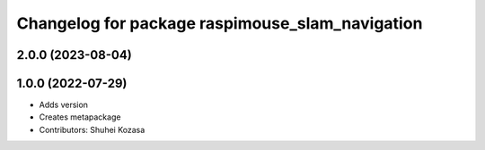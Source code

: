 ^^^^^^^^^^^^^^^^^^^^^^^^^^^^^^^^^^^^^^^^^^^^^^^^
Changelog for package raspimouse_slam_navigation
^^^^^^^^^^^^^^^^^^^^^^^^^^^^^^^^^^^^^^^^^^^^^^^^

2.0.0 (2023-08-04)
------------------

1.0.0 (2022-07-29)
------------------
* Adds version
* Creates metapackage
* Contributors: Shuhei Kozasa
